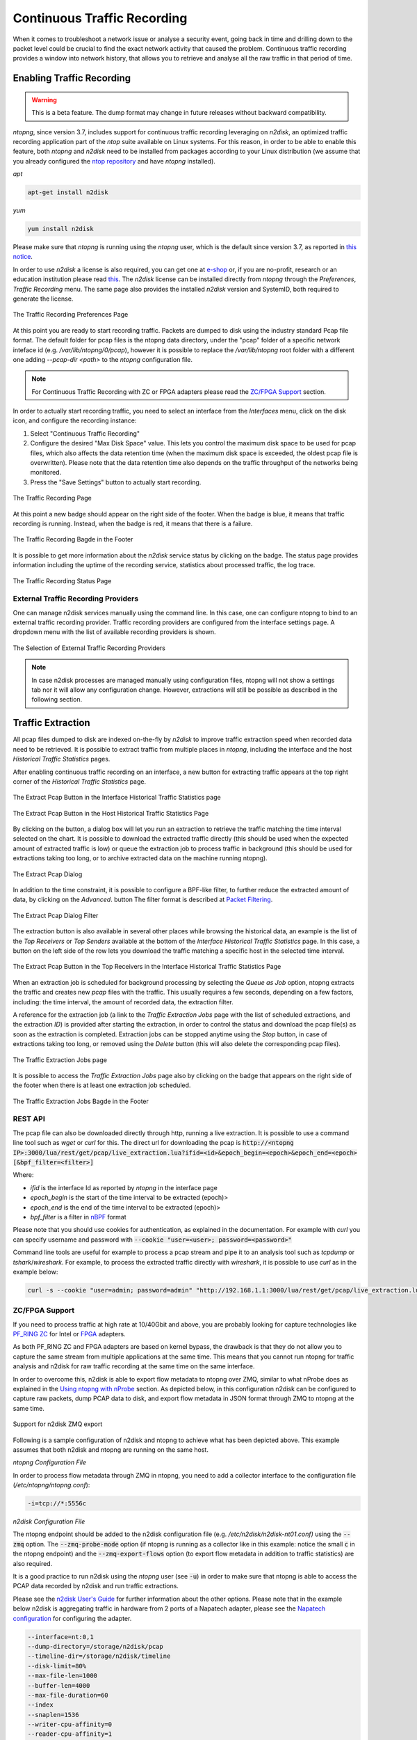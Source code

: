 Continuous Traffic Recording
============================

When it comes to troubleshoot a network issue or analyse a security event,
going back in time and drilling down to the packet level could be crucial
to find the exact network activity that caused the problem.
Continuous traffic recording provides a window into network history, that
allows you to retrieve and analyse all the raw traffic in that period of time.

Enabling Traffic Recording
--------------------------

.. warning::

  This is a beta feature. The dump format may change in future releases without
  backward compatibility.

*ntopng*, since version 3.7, includes support for continuous traffic recording 
leveraging on *n2disk*, an optimized traffic recording application part of the 
*ntop* suite available on Linux systems. For this reason, in order to be able to 
enable this feature, both *ntopng* and *n2disk* need to be installed from packages
according to your Linux distribution (we assume that you already configured the 
`ntop repository <http://packages.ntop.org>`_ and have *ntopng* installed).

*apt*

.. code:: bash

   apt-get install n2disk

*yum*

.. code:: bash

   yum install n2disk

Please make sure that *ntopng* is running using the *ntopng* user, which
is the default since version 3.7, as reported in `this notice <https://www.ntop.org/support/faq/migrate-the-data-directory-in-ntopng/>`_.

In order to use *n2disk* a license is also required, you can get one at
`e-shop <http://shop.ntop.org>`_ or, if you are no-profit, research or an 
education institution please read `this <https://www.ntop.org/support/faq/do-you-charge-universities-no-profit-and-research/>`_.
The *n2disk* license can be installed directly from *ntopng* through the
*Preferences*, *Traffic Recording* menu. The same page also provides
the installed *n2disk* version and SystemID, both required to generate
the license.

.. figure:: img/web_gui_preferences_recording_license.png
  :align: center
  :alt: Traffic Recording License

  The Traffic Recording Preferences Page

At this point you are ready to start recording traffic. 
Packets are dumped to disk using the industry standard Pcap file format. The default 
folder for pcap files is the ntopng data directory, under the "pcap" folder of a 
specific network inteface id (e.g. `/var/lib/ntopng/0/pcap`), however it is possible to
replace the `/var/lib/ntopng` root folder with a different one adding *--pcap-dir <path>* 
to the *ntopng* configuration file.

.. note::

  For Continuous Traffic Recording with ZC or FPGA adapters please read the `ZC/FPGA Support`_ section.

In order to actually start recording traffic, you need to select an interface from 
the *Interfaces* menu, click on the disk icon, and configure the recording instance:

1. Select "Continuous Traffic Recording"
2. Configure the desired "Max Disk Space" value. This lets you control the maximum 
   disk space to be used for pcap files, which also affects the data retention time
   (when the maximum disk space is exceeded, the oldest pcap file is overwritten).
   Please note that the data retention time also depends on the traffic throughput 
   of the networks being monitored.
3. Press the "Save Settings" button to actually start recording.

.. figure:: img/web_gui_interfaces_recording.png
  :align: center
  :alt: Traffic Recording

  The Traffic Recording Page

At this point a new badge should appear on the right side of the footer. 
When the badge is blue, it means that traffic recording is running. Instead, when 
the badge is red, it means that there is a failure. 

.. figure:: img/web_gui_interfaces_recording_badge.png
  :align: center
  :scale: 50 %
  :alt: Traffic Recording Badge

  The Traffic Recording Bagde in the Footer

It is possible to get more information about the *n2disk* service status by 
clicking on the badge. The status page provides information including the uptime
of the recording service, statistics about processed traffic, the log trace.

.. figure:: img/web_gui_interfaces_recording_status.png
  :align: center
  :alt: Traffic Recording Status

  The Traffic Recording Status Page

External Traffic Recording Providers
~~~~~~~~~~~~~~~~~~~~~~~~~~~~~~~~~~~~

One can manage n2disk services manually using the command line. In
this case, one can configure ntopng to bind to an external traffic
recording provider. Traffic recording providers are configured from
the interface settings page. A dropdown menu with the list of
available recording providers is shown.


.. figure:: img/web_gui_interfaces_recording_external_providers.png
  :align: center
  :scale: 50 %
  :alt: Traffic Recording External Providers Selection

  The Selection of External Traffic Recording Providers

.. note::

   In case n2disk processes are managed manually using configuration
   files, ntopng will not show a settings tab nor it will allow any
   configuration change. However, extractions will still be possible
   as described in the following section.

Traffic Extraction
------------------

All pcap files dumped to disk are indexed on-the-fly by *n2disk* to improve traffic 
extraction speed when recorded data need to be retrieved.
It is possible to extract traffic from multiple places in *ntopng*, including the interface
and the host *Historical Traffic Statistics* pages. 

After enabling continuous traffic recording on an interface, a new button for extracting
traffic appears at the top right corner of the *Historical Traffic Statistics* page.

.. figure:: img/web_gui_interfaces_extract_pcap.png
  :align: center
  :alt: Extract pcap button

  The Extract Pcap Button in the Interface Historical Traffic Statistics page

.. figure:: img/web_gui_hosts_extract_pcap.png
  :align: center
  :alt: Extract pcap button

  The Extract Pcap Button in the Host Historical Traffic Statistics Page

By clicking on the button, a dialog box will let you run an extraction to retrieve the 
traffic matching the time interval selected on the chart. It is possible to download the
extracted traffic directly (this should be used when the expected amount of extracted 
traffic is low) or queue the extraction job to process traffic in background (this should 
be used for extractions taking too long, or to archive extracted data on the machine running 
ntopng).

.. figure:: img/web_gui_interfaces_extract_pcap_dialog.png
  :align: center
  :scale: 40 %
  :alt: Extract pcap dialog

  The Extract Pcap Dialog

In addition to the time constraint, it is possible to configure a BPF-like filter, 
to further reduce the extracted amount of data, by clicking on the *Advanced*. button 
The filter format is described at `Packet Filtering <https://www.ntop.org/guides/n2disk/filters.html>`_.

.. figure:: img/web_gui_interfaces_extract_pcap_dialog_filter.png
  :align: center
  :scale: 40 %
  :alt: Extract pcap dialog filter

  The Extract Pcap Dialog Filter

The extraction button is also available in several other places while browsing the
historical data, an example is the list of the *Top Receivers* or *Top Senders* available 
at the bottom of the *Interface Historical Traffic Statistics* page. In this case, a button
on the left side of the row lets you download the traffic matching a specific host in the
selected time interval.

.. figure:: img/web_gui_interfaces_extract_pcap_from_list.png
  :align: center
  :alt: Extract pcap button

  The Extract Pcap Button in the Top Receivers in the Interface Historical Traffic Statistics Page

When an extraction job is scheduled for background processing by selecting the *Queue as Job* option, 
ntopng extracts the traffic and creates new *pcap* files with the traffic. This usually requires a few 
seconds, depending on a few factors, including: the time interval, the amount of recorded data, the 
extraction filter. 

A reference for the extraction job (a link to the *Traffic Extraction Jobs* page with the list of 
scheduled extractions, and the extraction *ID*) is provided after starting the extraction, in order 
to control the status and download the pcap file(s) as soon as the extraction is completed.
Extraction jobs can be stopped anytime using the *Stop* button, in case of extractions taking too 
long, or removed using the *Delete* button (this will also delete the corresponding pcap files).

.. figure:: img/web_gui_interfaces_extraction_jobs.png
  :align: center
  :alt: Traffic Extraction Jobs

  The Traffic Extraction Jobs page

It is possible to access the *Traffic Extraction Jobs* page also by clicking on the badge that 
appears on the right side of the footer when there is at least one extraction job scheduled.

.. figure:: img/web_gui_interfaces_extraction_badge.png
  :align: center
  :scale: 50 %
  :alt: Traffic Extraction Jobs Badge

  The Traffic Extraction Jobs Bagde in the Footer

REST API
~~~~~~~~

The pcap file can also be downloaded directly through http, running a live extraction. 
It is possible to use a command line tool such as `wget` or `curl` for this.
The direct url for downloading the pcap is 
:code:`http://<ntopng IP>:3000/lua/rest/get/pcap/live_extraction.lua?ifid=<id>&epoch_begin=<epoch>&epoch_end=<epoch>[&bpf_filter=<filter>]`

Where:

- *ifid* is the interface Id as reported by *ntopng* in the interface page
- *epoch_begin* is the start of the time interval to be extracted (epoch)>
- *epoch_end* is the end of the time interval to be extracted (epoch)>
- *bpf_filter* is a filter in `nBPF <https://www.ntop.org/guides/n2disk/filters.html>`_ format

Please note that you should use cookies for authentication, as explained in the documentation. 
For example with `curl` you can specify username and password with :code:`--cookie "user=<user>; password=<password>"`

Command line tools are useful for example to process a pcap stream and pipe it to an analysis tool such as `tcpdump` or `tshark`/`wireshark`. 
For example, to process the extracted traffic directly with `wireshark`, it is possible to use `curl` as in the example below:

.. code:: bash
	  
   curl -s --cookie "user=admin; password=admin" "http://192.168.1.1:3000/lua/rest/get/pcap/live_extraction.lua?ifid=1&epoch_begin=1542183525&epoch_end=1542184200" | wireshark -k -i -

.. _ZCSupportSection:

ZC/FPGA Support
~~~~~~~~~~~~~~~

If you need to process traffic at high rate at 10/40Gbit and above, you are probably looking for
capture technologies like `PF_RING ZC <http://www.ntop.org/guides/pf_ring/zc.html>`_ for Intel
or `FPGA <http://www.ntop.org/guides/pf_ring/modules/index.html>`_ adapters.

As both PF_RING ZC and FPGA adapters are based on kernel bypass, the drawback is that they do not 
allow you to capture the same stream from multiple applications at the same time. This means that
you cannot run ntopng for traffic analysis and n2disk for raw traffic recording at the same time
on the same interface.

In order to overcome this, n2disk is able to export flow metadata to ntopng over ZMQ, similar to
what nProbe does as explained in the `Using ntopng with nProbe <http://www.ntop.org/guides/ntopng/using_with_nprobe.html>`_ section. 
As depicted below, in this configuration n2disk can be configured to capture raw packets, dump PCAP 
data to disk, and export flow metadata in JSON format through ZMQ to ntopng at the same time. 

.. figure:: ./img/n2disk_zmq_export.png
  :align: center
  :scale: 20 %
  :alt: Support for n2disk ZMQ export

  Support for n2disk ZMQ export

Following is a sample configuration of n2disk and ntopng to achieve what has been depicted above. 
This example assumes that both n2disk and ntopng are running on the same host.

*ntopng Configuration File*

In order to process flow metadata through ZMQ in ntopng, you need to add a collector interface to
the configuration file (*/etc/ntopng/ntopng.conf*):

.. code:: bash

   -i=tcp://*:5556c

*n2disk Configuration File*

The ntopng endpoint should be added to the n2disk configuration file (e.g. */etc/n2disk/n2disk-nt01.conf)* 
using the :code:`--zmq` option.
The :code:`--zmq-probe-mode` option (if ntopng is running as a collector like in this example: notice 
the small :code:`c` in the ntopng endpoint) and the :code:`--zmq-export-flows` option (to export flow 
metadata in addition to traffic statistics) are also required.

It is a good practice to run n2disk using the *ntopng* user (see :code:`-u`) in order to make sure that
ntopng is able to access the PCAP data recorded by n2disk and run traffic extractions.

Please see the `n2disk User's Guide <http://www.ntop.org/guides/n2disk/index.html>`_ for further information
about the other options. Please note that in the example below n2disk is aggregating traffic in hardware
from 2 ports of a Napatech adapter, please see the `Napatech configuration <http://www.ntop.org/guides/n2disk/napatech.html>`_
for configuring the adapter.

.. code:: bash

   --interface=nt:0,1
   --dump-directory=/storage/n2disk/pcap
   --timeline-dir=/storage/n2disk/timeline
   --disk-limit=80%
   --max-file-len=1000
   --buffer-len=4000
   --max-file-duration=60
   --index
   --snaplen=1536
   --writer-cpu-affinity=0
   --reader-cpu-affinity=1
   --compressor-cpu-affinity=2,3
   --index-on-compressor-threads
   -u=ntopng
   --zmq=tcp://127.0.0.1:5556
   --zmq-probe-mode
   --zmq-export-flows

At this point you should start both the ntopng service (e.g. *systemctl start ntopng*) and the n2disk
service (e.g. *systemctl start n2disk@nt01*), and configure the n2disk instance as external PCAP source
for the collector interface as explained in the `External Traffic Recording Providers`_ section in order
to be able to check the n2disk service status and run traffic extractions.

